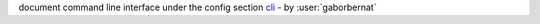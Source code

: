 document command line interface under the config section `cli <https://tox.readthedocs.io/en/latest/config.html?highlight=cli#cli>`_ - by :user:`gaborbernat`

